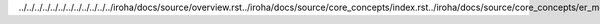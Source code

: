 ../../../../../../../../../../../../iroha/docs/source/overview.rst../iroha/docs/source/core_concepts/index.rst../iroha/docs/source/core_concepts/er_model.rst../iroha/docs/source/core_concepts/glossary.rst../iroha/docs/source/guides/index.rst../iroha/docs/source/guides/build.rst